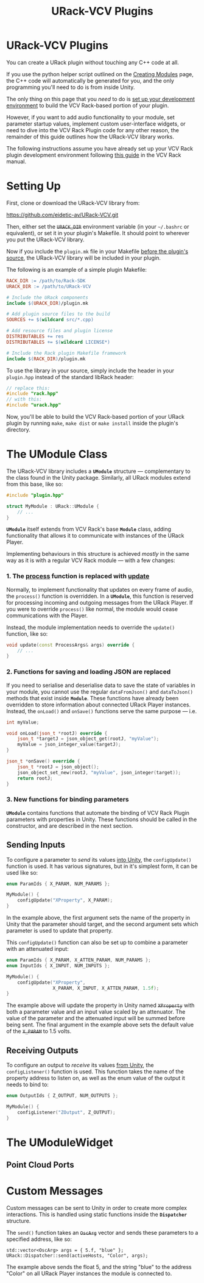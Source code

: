 #+TITLE: URack-VCV Plugins
#+HUGO_SECTION: development
#+HUGO_WEIGHT: 300
#+HUGO_BASE_DIR: ../../hugo/
#+HUGO_CUSTOM_FRONT_MATTER: :bookToC true

* URack-VCV Plugins
You can create a URack plugin without touching any C++ code at all.

If you use the python helper script outlined on the [[../creating-modules/][Creating Modules]] page, the C++ code
will automatically be generated for you, and the only programming you'll need to
do is from inside Unity.

The only thing on this page that you /need/ to do is [[./#setting-up][set up your development
environment]] to build the VCV Rack-based portion of your plugin.

However, if you want to add audio functionality to your module, set parameter
startup values, implement custom user-interface widgets, or need to dive into
the VCV Rack Plugin code for any other reason, the remainder of this guide
outlines how the URack-VCV library works.

The following instructions assume you have already set up your VCV Rack plugin
development environment following [[https://vcvrack.com/manual/Building][this guide]] in the VCV Rack manual.

* Setting Up
First, clone or download the URack-VCV library from:
#+BEGIN_LINK
https://github.com/eidetic-av/URack-VCV.git
#+END_LINK

Then, either set the +~URACK_DIR~+ environment variable (in your ~~/.bashrc~ or
equivalent), or set it in your plugin's Makefile. It should point to wherever
you put the URack-VCV library.

Now if you include the ~plugin.mk~ file in your Makefile _before the plugin's
source_, the URack-VCV library will be included in your plugin.

The following is an example of a simple plugin Makefile:

#+BEGIN_SRC makefile
RACK_DIR := /path/to/Rack-SDK
URACK_DIR := /path/to/URack-VCV

# Include the URack components
include $(URACK_DIR)/plugin.mk

# Add plugin source files to the build
SOURCES += $(wildcard src/*.cpp)

# Add resource files and plugin license
DISTRIBUTABLES += res
DISTRIBUTABLES += $(wildcard LICENSE*)

# Include the Rack plugin Makefile framework
include $(RACK_DIR)/plugin.mk
#+END_SRC

To use the library in your source, simply include the header in your
~plugin.hpp~ instead of the standard libRack header:

#+BEGIN_SRC cpp
// replace this:
#include "rack.hpp"
// with this:
#include "urack.hpp"
#+END_SRC

Now, you'll be able to build the VCV Rack-based portion of your URack plugin by
running ~make~, ~make dist~ or ~make install~ inside the plugin's directory.

* The UModule Class
The URack-VCV library includes a *~UModule~* structure — complementary to the
class found in the Unity package. Similarly, all URack modules extend from this
base, like so:

#+BEGIN_SRC cpp
#include "plugin.hpp"

struct MyModule : URack::UModule {
    // ...
}
#+END_SRC

*~UModule~* itself extends from VCV Rack's base *~Module~* class, adding
 functionality that allows it to communicate with instances of the URack Player.

 Implementing behaviours in this structure is achieved /mostly/ in the same way
 as it is with a regular VCV Rack module — with a few changes:

*** 1. The _process_ function is replaced with _update_
Normally, to implement functionality that updates on every frame of audio, the
~process()~ function is overridden. In a *~UModule~*, this function is reserved
for processing incoming and outgoing messages from the URack Player. If you were
to override ~process()~ like normal, the module would cease communications with
the Player.

Instead, the module implementation needs to override the ~update()~ function,
like so:

#+BEGIN_SRC cpp
void update(const ProcessArgs& args) override {
    // ...
}
#+END_SRC

*** 2. Functions for saving and loading JSON are replaced
If you need to serialise and deserialise data to save the state of variables in
your module, you cannot use the regular ~dataFromJson()~ and ~dataToJson()~
methods that exist inside *~Module~*. These functions have already been
overridden to store information about connected URack Player instances. Instead,
the ~onLoad()~ and ~onSave()~ functions serve the same purpose — i.e.

#+BEGIN_SRC cpp
int myValue;

void onLoad(json_t *rootJ) override {
    json_t *targetJ = json_object_get(rootJ, "myValue");
    myValue = json_integer_value(targetJ);
}

json_t *onSave() override {
    json_t *rootJ = json_object();
    json_object_set_new(rootJ, "myValue", json_integer(target));
    return rootJ;
}
#+END_SRC

*** 3. New functions for binding parameters
*~UModule~* contains functions that automate the binding of VCV Rack Plugin
parameters with properties in Unity. These functions should be called in the
constructor, and are described in the next section.

** Sending Inputs
To configure a parameter to /send/ its values _into Unity_, the ~configUpdate()~
function is used. It has various signatures, but in it's simplest form, it can
be used like so:

#+BEGIN_SRC cpp
enum ParamIds { X_PARAM, NUM_PARAMS };

MyModule() {
    configUpdate("XProperty", X_PARAM);
}
#+END_SRC

In the example above, the first argument sets the name of the property in Unity
that the parameter should target, and the second argument sets which parameter
is used to update that property.

This ~configUpdate()~ function can also be set up to combine a parameter with an
attenuated input:

#+BEGIN_SRC cpp
enum ParamIds { X_PARAM, X_ATTEN_PARAM, NUM_PARAMS };
enum InputIds { X_INPUT, NUM_INPUTS };

MyModule() {
    configUpdate("XProperty",
                 X_PARAM, X_INPUT, X_ATTEN_PARAM, 1.5f);
}
#+END_SRC

The example above will update the property in Unity named +~XProperty~+ with
both a parameter value and an input value scaled by an attenuator. The value of
the parameter and the attenuated input will be summed before being sent. The
final argument in the example above sets the default value of the +~X_PARAM~+ to
1.5 volts.

** Receiving Outputs

To configure an output to /receive/ its values _from Unity_, the
~configListener()~ function is used. This function takes the name of the
property address to listen on, as well as the enum value of the output it needs
to bind to:

#+BEGIN_SRC cpp
enum OutputIds { Z_OUTPUT, NUM_OUTPUTS };

MyModule() {
    configListener("ZOutput", Z_OUTPUT);
}
#+END_SRC


* The UModuleWidget
** Point Cloud Ports

* Custom Messages
Custom messages can be sent to Unity in order to create more complex
interactions. This is handled using static functions inside the *~Dispatcher~*
structure.

The ~send()~ function takes an +~OscArg~+ vector and sends these parameters to a
specified address, like so:

#+BEGIN_SRC cp
std::vector<OscArg> args = { 5.f, "blue" };
URack::Dispatcher::send(activeHosts, "Color", args);
#+END_SRC

The example above sends the float 5, and the string "blue" to the address
"Color" on all URack Player instances the module is connected to.
